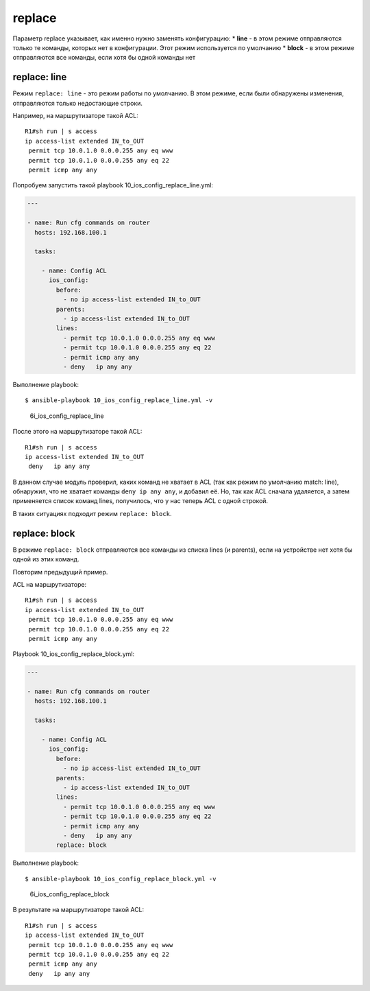 replace
-------

Параметр replace указывает, как именно нужно заменять конфигурацию: \*
**line** - в этом режиме отправляются только те команды, которых нет в
конфигурации. Этот режим используется по умолчанию \* **block** - в этом
режиме отправляются все команды, если хотя бы одной команды нет

replace: line
~~~~~~~~~~~~~

Режим ``replace: line`` - это режим работы по умолчанию. В этом режиме,
если были обнаружены изменения, отправляются только недостающие строки.

Например, на маршрутизаторе такой ACL:

::

    R1#sh run | s access
    ip access-list extended IN_to_OUT
     permit tcp 10.0.1.0 0.0.0.255 any eq www
     permit tcp 10.0.1.0 0.0.0.255 any eq 22
     permit icmp any any

Попробуем запустить такой playbook 10\_ios\_config\_replace\_line.yml:

.. code:: yml

    ---

    - name: Run cfg commands on router
      hosts: 192.168.100.1

      tasks:

        - name: Config ACL
          ios_config:
            before:
              - no ip access-list extended IN_to_OUT
            parents:
              - ip access-list extended IN_to_OUT
            lines:
              - permit tcp 10.0.1.0 0.0.0.255 any eq www
              - permit tcp 10.0.1.0 0.0.0.255 any eq 22
              - permit icmp any any
              - deny   ip any any

Выполнение playbook:

::

    $ ansible-playbook 10_ios_config_replace_line.yml -v

.. figure:: https://raw.githubusercontent.com/natenka/PyNEng/master/images/15_ansible/6i_ios_config_replace_line.png
   :alt: 6i\_ios\_config\_replace\_line

   6i\_ios\_config\_replace\_line
После этого на маршрутизаторе такой ACL:

::

    R1#sh run | s access
    ip access-list extended IN_to_OUT
     deny   ip any any

В данном случае модуль проверил, каких команд не хватает в ACL (так как
режим по умолчанию match: line), обнаружил, что не хватает команды
``deny ip any any``, и добавил её. Но, так как ACL сначала удаляется, а
затем применяется список команд lines, получилось, что у нас теперь ACL
с одной строкой.

В таких ситуациях подходит режим ``replace: block``.

replace: block
~~~~~~~~~~~~~~

В режиме ``replace: block`` отправляются все команды из списка lines (и
parents), если на устройстве нет хотя бы одной из этих команд.

Повторим предыдущий пример.

ACL на маршрутизаторе:

::

    R1#sh run | s access
    ip access-list extended IN_to_OUT
     permit tcp 10.0.1.0 0.0.0.255 any eq www
     permit tcp 10.0.1.0 0.0.0.255 any eq 22
     permit icmp any any

Playbook 10\_ios\_config\_replace\_block.yml:

.. code:: yml

    ---

    - name: Run cfg commands on router
      hosts: 192.168.100.1

      tasks:

        - name: Config ACL
          ios_config:
            before:
              - no ip access-list extended IN_to_OUT
            parents:
              - ip access-list extended IN_to_OUT
            lines:
              - permit tcp 10.0.1.0 0.0.0.255 any eq www
              - permit tcp 10.0.1.0 0.0.0.255 any eq 22
              - permit icmp any any
              - deny   ip any any
            replace: block

Выполнение playbook:

::

    $ ansible-playbook 10_ios_config_replace_block.yml -v

.. figure:: https://raw.githubusercontent.com/natenka/PyNEng/master/images/15_ansible/6i_ios_config_replace_block.png
   :alt: 6i\_ios\_config\_replace\_block

   6i\_ios\_config\_replace\_block
В результате на маршрутизаторе такой ACL:

::

    R1#sh run | s access
    ip access-list extended IN_to_OUT
     permit tcp 10.0.1.0 0.0.0.255 any eq www
     permit tcp 10.0.1.0 0.0.0.255 any eq 22
     permit icmp any any
     deny   ip any any

